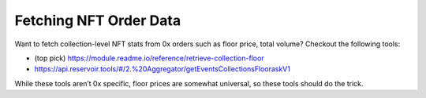 Fetching NFT Order Data
=======================

Want to fetch collection-level NFT stats from 0x orders such as floor
price, total volume? Checkout the following tools:

-  (top pick)
   https://module.readme.io/reference/retrieve-collection-floor
-  https://api.reservoir.tools/#/2.%20Aggregator/getEventsCollectionsFlooraskV1

While these tools aren’t 0x specific, floor prices are somewhat
universal, so these tools should do the trick.
